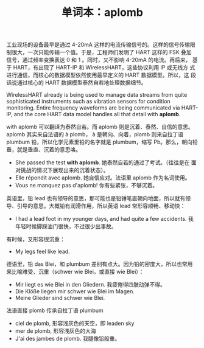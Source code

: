 #+LAYOUT: post
#+TITLE: 单词本：aplomb
#+TAGS: English
#+CATEGORIES: language

工业现场的设备最早是通过 4-20mA 这样的电流传输信号的。这样的信号传输限
制很大，一次只能传输一个值。于是，工程师们发明了 HART 这样的 FSK 叠加
信号，通过频率变换表达 0 和 1 。同时，又不影响 4-20mA 的电流。再后来，
基于 HART，有出现了 HART-IP 和 WirelessHART，这些协议利用 IP 或无线方
式进行通信，而核心的数据模型依然使用最早定义的 HART 数据模型。所以，这
段话说通过核心的 HART 数据模型泰然自若地处理数据细节。

WirelessHART already is being used to manage data streams from quite
sophisticated instruments such as vibration sensors for condition
monitoring. Entire frequency waveforms are being communicated via
HART-IP, and the core HART data model handles all that detail with
*aplomb*.

with aplomb 可以翻译为泰然自若。而 aplomb 则是沉着、泰然、自信的意思。
aplomb 其实来自法语的 à plomb， à 是朝向、向着，plomb 则来自拉丁语
plumbum 铅，所以化学元素里铅的名字就是 plumbum，缩写 Pb。那么，朝向铅
垂，就是垂直、沉着的意思咯。
- She passed the test *with aplomb*. 她泰然自若的通过了考试。（往往是在
  面对挑战的情况下展现出来的沉着状态）。
- Elle répondit avec aplomb. 她自信应对。法语里 aplomb 作为名词使用。
- Vous ne manquez pas d'aplomb! 你有些紧张，不够沉着。

英语里，铅 lead 也有领导的意思，那可能也是铅锤笔直朝向地面，所以就有领
导、引导的意思。大概铅有润滑作用，所以英语 lead 常形容顺畅、移动快：
- I had a lead foot in my younger days, and had quite a few
  accidents. 我年轻时候脚踩油门很快，不过很少出事故。

有时候，又形容很沉重：
- My legs feel like lead.

德语里，铅 das Blei，和 plumbum 差别有点大。因为铅的密度大，所以也常用
来比喻难受、沉重（schwer wie Blei，或直接 wie Blei）：
- Mir liegt es wie Blei in den Gliedern. 我疲倦得四肢动弹不得。
- Die Klöße liegen mir schwer wie Blei im Magen.
- Meine Glieder sind schwer wie Blei.

法语直接 plomb 传承自拉丁语 plumbum
- ciel de plomb, 形容浅灰色的天空，即 leaden  sky
- mer de plomb, 形容浅灰色的大海
- J'ai des jambes de plomb. 我腿像铅般重。
